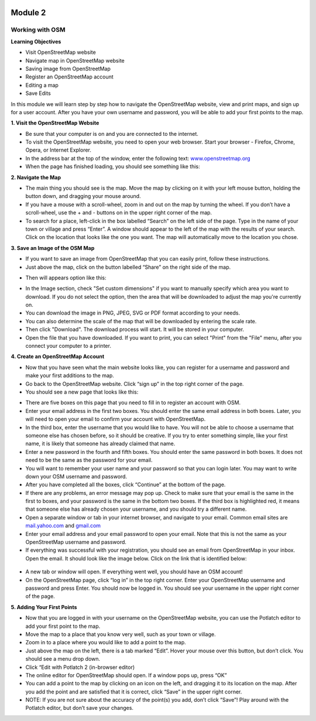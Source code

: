 .. image:: /static/training/beginner/osm/image6.*

********
Module 2
********

Working with OSM
================

**Learning Objectives**

- Visit OpenStreetMap website
- Navigate map in OpenStreetMap website
- Saving image from OpenStreetMap
- Register an OpenStreetMap account
- Editing a map
- Save Edits


In this module we will learn step by step how to navigate the OpenStreetMap
website, view and print maps, and sign up for a user account.  After you
have your own username and password, you will be able to add your first
points to the map.

**1. Visit the OpenStreetMap Website**

- Be sure that your computer is on and you are connected to the internet.
- To visit the OpenStreetMap website, you need to open your web browser.
  Start your browser - Firefox, Chrome, Opera, or Internet Explorer.
- In the address bar at the top of the window, enter the following text:
  `www.openstreetmap.org <http://www.openstreetmap.org>`_
- When the page has finished loading, you should see something like this:

.. image:: /static/training/beginner/osm/image12.*

**2. Navigate the Map**

- The main thing you should see is the map.  Move the map by clicking on it
  with your left mouse button, holding the button down,
  and dragging your mouse around.
- If you have a mouse with a scroll-wheel, zoom in and out on the map by
  turning the wheel.  If you don’t have a scroll-wheel,
  use the + and - buttons on in the upper right corner of the map.
- To search for a place, left-click in the box labelled “Search” on the left
  side of the page. Type in the name of your town or village and press
  “Enter”.  A window should appear to the left of the map with the results
  of your search.  Click on the location that looks like the one you want.
  The map will automatically move to the location you chose.

**3. Save an Image of the OSM Map**

- If you want to save an image from OpenStreetMap that you can easily print,
  follow these instructions.
- Just above the map, click on the button labelled “Share” on the right side
  of the map.

.. image:: /static/training/beginner/osm/image13.*

- Then will appears option like this:

.. image:: /static/training/beginner/osm/image14.*

- In the Image section, check "Set custom dimensions" if you want to manually
  specify which area you want to download. If you do not select the option,
  then the area that will be downloaded to adjust the map you're currently on.
- You can download the image in PNG, JPEG, SVG or PDF format according to
  your needs.
- You can also determine the scale of the map that will be downloaded by
  entering the scale rate.
- Then click "Download". The download process will start. It will be stored
  in your computer.
- Open the file that you have downloaded. If you want to print,
  you can select "Print" from the "File" menu, after you connect your computer
  to a printer.

**4. Create an OpenStreetMap Account**

- Now that you have seen what the main website looks like,
  you can register for a username and password and make your first additions
  to the map.
- Go back to the OpenStreetMap website.  Click “sign up” in the top right
  corner of the page.
- You should see a new page that looks like this:

.. image:: /static/training/beginner/osm/image15.*

- There are five boxes on this page that you need to fill in to register an
  account with OSM.
- Enter your email address in the first two boxes.  You should enter the same
  email address in both boxes.  Later, you will need to open your email to
  confirm your account with OpenStreetMap.
- In the third box, enter the username that you would like to have.  You
  will not be able to choose a username that someone else has chosen before,
  so it should be creative.  If you try to enter something simple,
  like your first name, it is likely that someone has already claimed that
  name.
- Enter a new password in the fourth and fifth boxes.  You should enter the
  same password in both boxes.  It does not need to be the same as the
  password for your email.
- You will want to remember your user name and your password so that you can
  login later.  You may want to write down your OSM username and password.
- After you have completed all the boxes, click “Continue” at the bottom of
  the page.
- If there are any problems, an error message may pop up.  Check to make
  sure that your email is the same in the first to boxes,
  and your password is the same in the bottom two boxes.  If the third box is
  highlighted red, it means that someone else has already chosen your
  username, and you should try a different name.
- Open a separate window or tab in your internet browser,
  and navigate to your email.  Common email sites are
  `mail.yahoo.com <http://mail.yahoo.com>`_ and
  `gmail.com <http://gmail.com>`_

- Enter your email address and your email password to open your email.  Note
  that this is not the same as your OpenStreetMap username and password.
- If everything was successful with your registration,
  you should see an email from OpenStreetMap in your inbox.  Open the email.
  It should look like the image below.  Click on the link that is identified
  below:

 .. image:: /static/training/beginner/osm/image16.*

- A new tab or window will open.  If everything went well,
  you should have an OSM account!
- On the OpenStreetMap page, click “log in” in the top right corner.  Enter
  your OpenStreetMap username and password and press Enter.  You should now be
  logged in.  You should see your username in the upper right corner of the
  page.

**5. Adding Your First Points**

- Now that you are logged in with your username on the OpenStreetMap
  website, you can use the Potlatch editor to add your first point to the map.
- Move the map to a place that you know very well, such as your town or
  village.
- Zoom in to a place where you would like to add a point to the map.
- Just above the map on the left, there is a tab marked “Edit”.  Hover your
  mouse over this button, but don’t click.  You should see a menu drop down.
- Click “Edit with Potlatch 2 (in-browser editor)
- The online editor for OpenStreetMap should open.  If a window pops up,
  press “OK”
- You can add a point to the map by clicking on an icon on the left,
  and dragging it to its location on the map.  After you add the point and are
  satisfied that it is correct, click “Save” in the upper right corner.
- NOTE:  If you are not sure about the accuracy of the point(s) you add,
  don’t click “Save”!  Play around with the Potlatch editor,
  but don’t save your changes.
